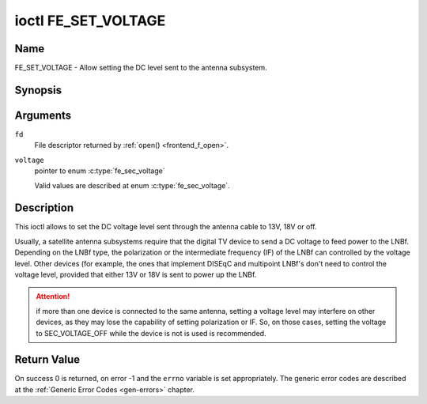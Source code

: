 .. -*- coding: utf-8; mode: rst -*-

.. _FE_SET_VOLTAGE:

********************
ioctl FE_SET_VOLTAGE
********************

Name
====

FE_SET_VOLTAGE - Allow setting the DC level sent to the antenna subsystem.


Synopsis
========

.. c:function:: int ioctl( int fd, FE_SET_VOLTAGE, enum fe_sec_voltage voltage )
    :name: FE_SET_VOLTAGE


Arguments
=========

``fd``
    File descriptor returned by :ref:`open() <frontend_f_open>`.

``voltage``
    pointer to enum :c:type:`fe_sec_voltage`

    Valid values are described at enum
    :c:type:`fe_sec_voltage`.


Description
===========

This ioctl allows to set the DC voltage level sent through the antenna
cable to 13V, 18V or off.

Usually, a satellite antenna subsystems require that the digital TV
device to send a DC voltage to feed power to the LNBf. Depending on the
LNBf type, the polarization or the intermediate frequency (IF) of the
LNBf can controlled by the voltage level. Other devices (for example,
the ones that implement DISEqC and multipoint LNBf's don't need to
control the voltage level, provided that either 13V or 18V is sent to
power up the LNBf.

.. attention:: if more than one device is connected to the same antenna,
   setting a voltage level may interfere on other devices, as they may lose
   the capability of setting polarization or IF. So, on those cases, setting
   the voltage to SEC_VOLTAGE_OFF while the device is not is used is
   recommended.


Return Value
============

On success 0 is returned, on error -1 and the ``errno`` variable is set
appropriately. The generic error codes are described at the
:ref:`Generic Error Codes <gen-errors>` chapter.
